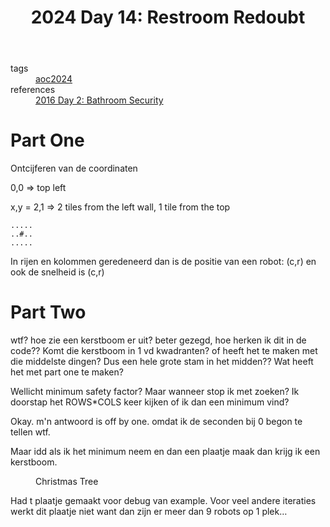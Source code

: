 :PROPERTIES:
:ID:       94bf9a99-9e2f-4241-806e-210582821083
:END:
#+title: 2024 Day 14: Restroom Redoubt
#+filetags: :python:
- tags :: [[id:212a04da-2f2f-42a8-aac3-6cc62a805688][aoc2024]]
- references :: [[id:425ee4e7-eaa3-43b1-9a86-40c25bd1a2c4][2016 Day 2: Bathroom Security]]

* Part One

Ontcijferen van de coordinaten

0,0 => top left

x,y = 2,1 => 2 tiles from the left wall, 1 tile from the top

#+begin_src
.....
..#..
.....
#+end_src

In rijen en kolommen geredeneerd dan is de positie van een robot: (c,r) en ook de snelheid is (c,r)


* Part Two

wtf? hoe zie een kerstboom er uit? beter gezegd, hoe herken ik dit in de code??
Komt die kerstboom in 1 vd kwadranten? of heeft het te maken met die middelste dingen?
Dus een hele grote stam in het midden??
Wat heeft het met part one te maken?

Wellicht minimum safety factor? Maar wanneer stop ik met zoeken?
Ik doorstap het ROWS*COLS keer kijken of ik dan een minimum vind?

Okay. m'n antwoord is off by one. omdat ik de seconden bij 0 begon te tellen wtf.

Maar idd als ik het minimum neem en dan een plaatje maak dan krijg ik een kerstboom.

#+CAPTION: Christmas Tree
#+NAME:    fig:kb
[[./14.org_scrot-20241214080725.png]]

Had t plaatje gemaakt voor debug van example.
Voor veel andere iteraties werkt dit plaatje niet want dan zijn er meer dan 9 robots op 1 plek...
